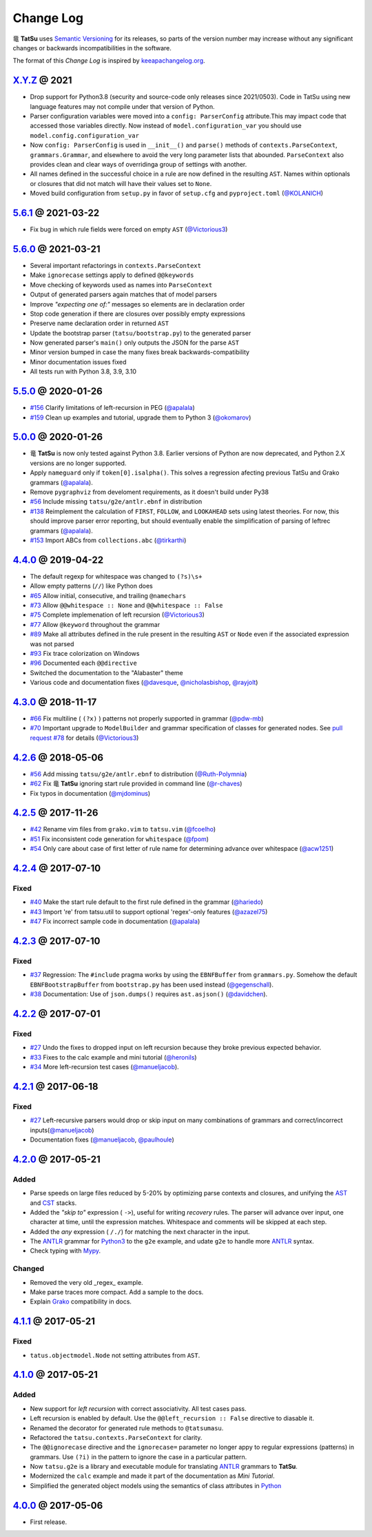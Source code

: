 .. |dragon| unicode:: 0x7ADC .. unicode dragon
.. |TatSu| replace:: |dragon| **TatSu**

Change Log
==========

|TatSu| uses `Semantic Versioning`_ for its releases, so parts
of the version number may increase without any significant changes or
backwards incompatibilities in the software.

The format of this *Change Log* is inspired by `keeapachangelog.org`_.

`X.Y.Z`_ @ 2021
---------------
.. _`X.Y.Z`: https://github.com/apalala/tatsu/compare/v5.6.1...master

*   Drop support for Python3.8 (security and source-code only releases since 2021/0503). Code in TatSu using new language features may not compile under that version of Python.
*   Parser configuration variables were moved into a ``config: ParserConfig`` attribute.This may impact code that accessed those variables directly. Now instead of ``model.configuration_var`` you should use ``model.config.configuration_var``
*   Now ``config: ParserConfig`` is used in ``__init__()`` and ``parse()`` methods of ``contexts.ParseContext``, ``grammars.Grammar``, and elsewhere to avoid the very long parameter lists that abounded. ``ParseContext`` also provides clean and clear ways of overridinga group of settings with another.
*   All names defined in the successful choice in a rule are now defined in the resulting ``AST``. Names within optionals or closures that did not match will have their values set to ``None``.
*   Moved build configuration from ``setup.py`` in favor of ``setup.cfg``  and ``pyproject.toml`` (`@KOLANICH`_)


`5.6.1`_ @ 2021-03-22
---------------------
.. _`5.6.1`: https://github.com/apalala/tatsu/compare/v5.6.0...v5.6.1

*   Fix bug in which rule fields were forced on empty ``AST`` (`@Victorious3`_)

`5.6.0`_ @ 2021-03-21
---------------------
.. _`5.6.0`: https://github.com/apalala/tatsu/compare/v5.5.0...v5.6.0

*   Several important refactorings in ``contexts.ParseContext``
*   Make ``ignorecase`` settings apply to defined ``@@keywords``
*   Move checking of keywords used as names into ``ParseContext``
*   Output of generated parsers again matches that of model parsers
*   Improve *"expecting one of:"* messages so elements are in declaration order
*   Stop code generation if there are closures over possibly empty expressions
*   Preserve name declaration order in returned ``AST``
*   Update the bootstrap parser (``tatsu/bootstrap.py``) to the generated parser
*   Now generated parser's ``main()`` only outputs the JSON for the parse ``AST``
*   Minor version bumped in case the many fixes break backwards-compatibility
*   Minor documentation issues fixed
*   All tests run with Python 3.8, 3.9, 3.10


`5.5.0`_ @ 2020-01-26
---------------------
.. _`5.5.0`: https://github.com/apalala/tatsu/compare/v5.0.0...v5.5.0

*  `#156`_   Clarify limitations of left-recursion in PEG (`@apalala`_)
*  `#159`_   Clean up examples and tutorial, upgrade them to Python 3 (`@okomarov`_)

.. _#156: https://github.com/neogeny/TatSu/issues/156
.. _#159: https://github.com/neogeny/TatSu/pull/159


`5.0.0`_ @ 2020-01-26
-----------------------
.. _5.0.0: https://github.com/apalala/tatsu/compare/v4.4.0...v5.0.0

*   |TatSu| is now only tested against Python 3.8. Earlier versions of Python are now deprecated, and Python 2.X versions are no longer supported.
*   Apply ``nameguard`` only if ``token[0].isalpha()``. This solves a regression afecting previous TatSu and Grako grammars (`@apalala`_).
*   Remove ``pygraphviz`` from develoment requirements, as it doesn't build under Py38
*  `#56`_   Include missing ``tatsu/g2e/antlr.ebnf`` in distribution
*  `#138`_   Reimplement the calculation of ``FIRST``, ``FOLLOW``, and ``LOOKAHEAD`` sets using latest theories. For now, this should improve parser error reporting, but should eventually enable the simplification of parsing of leftrec grammars (`@apalala`_).
*  `#153`_   Import ABCs from ``collections.abc`` (`@tirkarthi`_)

.. _#56: https://github.com/neogeny/TatSu/issues/56
.. _#138: https://github.com/neogeny/TatSu/issues/138
.. _#153: https://github.com/neogeny/TatSu/issues/153

`4.4.0`_ @ 2019-04-22
-----------------------
.. _4.4.0: https://github.com/apalala/tatsu/compare/v4.3.0...v4.4.0

*   The default regexp for whitespace was changed to ``(?s)\s+``
*   Allow empty patterns (``//``) like Python does
*  `#65`_ Allow initial, consecutive, and trailing ``@namechars``
*  `#73`_ Allow ``@@whitespace :: None`` and ``@@whitespace :: False``
*  `#75`_ Complete implemenation of left recursion (`@Victorious3`_)
*  `#77`_ Allow ``@keyword`` throughout the grammar
*  `#89`_ Make all attributes defined in the rule present in the resulting ``AST`` or ``Node`` even if the associated expression was not parsed
*  `#93`_ Fix trace colorization on Windows
*  `#96`_ Documented each ``@@directive``
*   Switched the documentation to the "Alabaster" theme
*   Various code and documentation fixes (`@davesque`_, `@nicholasbishop`_, `@rayjolt`_)

.. _#65: https://github.com/neogeny/TatSu/issues/65
.. _#73: https://github.com/neogeny/TatSu/issues/73
.. _#75: https://github.com/neogeny/TatSu/issues/75
.. _#77: https://github.com/neogeny/TatSu/issues/77
.. _#89: https://github.com/neogeny/TatSu/issues/89
.. _#93: https://github.com/neogeny/TatSu/issues/93
.. _#96: https://github.com/neogeny/TatSu/issues/96


`4.3.0`_ @ 2018-11-17
---------------------

.. _`4.3.0`: https://github.com/apalala/tatsu/compare/v4.2.6...v4.3.0

*   `#66`_ Fix multiline ( ``(?x)`` ) patterns not properly supported in grammar  (`@pdw-mb`_)
*   `#70`_ Important upgrade to ``ModelBuilder`` and grammar specification of classes for generated nodes. See `pull request #78`_ for details (`@Victorious3`_)

.. _#66: https://github.com/neogeny/TatSu/issues/66
.. _#70: https://github.com/neogeny/TatSu/issues/70
.. _pull request #78: https://github.com/neogeny/TatSu/pull/78


`4.2.6`_ @ 2018-05-06
----------------------
.. _4.2.6: https://github.com/apalala/tatsu/compare/v4.2.5...v4.2.6

*   `#56`_ Add missing ``tatsu/g2e/antlr.ebnf`` to distribution  (`@Ruth-Polymnia`_)
*   `#62`_ Fix |TatSu| ignoring start rule provided in command line  (`@r-chaves`_)
*   Fix typos in documentation (`@mjdominus`_)

.. _#56: https://github.com/neogeny/TatSu/issues/56
.. _#62: https://github.com/neogeny/TatSu/issues/62


`4.2.5`_ @ 2017-11-26
---------------------
.. _4.2.5: https://github.com/apalala/tatsu/compare/v4.2.4...v4.2.5

*   `#42`_ Rename vim files from ``grako.vim`` to ``tatsu.vim``  (`@fcoelho`_)
*   `#51`_ Fix inconsistent code generation for ``whitespace``  (`@fpom`_)
*   `#54`_ Only care about case of first letter of rule name for determining advance over whitespace (`@acw1251`_)


.. _#42: https://github.com/neogeny/TatSu/issues/42
.. _#51: https://github.com/neogeny/TatSu/issues/51
.. _#54: https://github.com/neogeny/TatSu/pull/54


`4.2.4`_ @ 2017-07-10
---------------------
.. _4.2.4: https://github.com/apalala/tatsu/compare/v4.2.3...v4.2.4

Fixed
~~~~~

*   `#40`_ Make the start rule default to the first rule defined in the grammar (`@hariedo`_)
*   `#43`_ Import 're' from tatsu.util to support optional 'regex'-only features (`@azazel75`_)
*   `#47`_ Fix incorrect sample code in documentation (`@apalala`_)


.. _#40: https://github.com/neogeny/TatSu/issues/40
.. _#43: https://github.com/neogeny/TatSu/issues/43
.. _#47: https://github.com/neogeny/TatSu/issues/47


`4.2.3`_ @ 2017-07-10
---------------------
.. _4.2.3: https://github.com/apalala/tatsu/compare/v4.2.2...v4.2.3

Fixed
~~~~~

*  `#37`_ Regression: The ``#include`` pragma works by using the ``EBNFBuffer`` from ``grammars.py``. Somehow the default ``EBNFBootstrapBuffer`` from ``bootstrap.py`` has been used instead (`@gegenschall`_).

*  `#38`_ Documentation: Use of ``json.dumps()`` requires ``ast.asjson()`` (`@davidchen`_).

.. _#37: https://github.com/neogeny/TatSu/issues/37
.. _#38: https://github.com/neogeny/TatSu/issues/38


`4.2.2`_ @ 2017-07-01
---------------------
.. _4.2.2: https://github.com/apalala/tatsu/compare/v4.2.1...v4.2.2

Fixed
~~~~~

*   `#27`_ Undo the fixes to dropped input on left recursion because they broke previous expected behavior.

*   `#33`_ Fixes to the calc example and mini tutorial (`@heronils`_)

*   `#34`_ More left-recursion test cases (`@manueljacob`_).

.. _#33: https://github.com/neogeny/TatSu/issues/33
.. _#34: https://github.com/neogeny/TatSu/issues/34


`4.2.1`_ @ 2017-06-18
---------------------
.. _4.2.1: https://github.com/apalala/tatsu/compare/v4.2.0...v4.2.1


Fixed
~~~~~

*   `#27`_ Left-recursive parsers would drop or skip input on many combinations of grammars and correct/incorrect inputs(`@manueljacob`_)

*   Documentation fixes (`@manueljacob`_, `@paulhoule`_)

.. _#27: https://github.com/neogeny/TatSu/issues/27



`4.2.0`_ @ 2017-05-21
---------------------
.. _4.2.0: https://github.com/apalala/tatsu/compare/v4.1.1...v4.2.0

Added
~~~~~

*   Parse speeds on large files reduced by 5-20% by optimizing parse contexts and closures, and unifying the AST_ and CST_ stacks.

*   Added the *"skip to"* expression ( ``->``), useful for writing *recovery* rules.  The parser will advance over input, one character at time, until the expression matches. Whitespace and comments will be skipped at each step.

*   Added the *any* expression ( ``/./``) for matching the next character in the input.

*   The ANTLR_ grammar for Python3_ to the ``g2e`` example, and udate ``g2e`` to handle more ANTLR_ syntax.

*   Check typing with Mypy_.


Changed
~~~~~~~

*   Removed the very old _regex_ example.

*   Make parse traces more compact. Add a sample to the docs.

*   Explain Grako_ compatibility in docs.


`4.1.1`_ @ 2017-05-21
---------------------
.. _4.1.1: https://github.com/apalala/tatsu/compare/v4.1.0...v4.1.1

Fixed
~~~~~

*   ``tatus.objectmodel.Node`` not setting attributes from ``AST``.



`4.1.0`_ @ 2017-05-21
---------------------
.. _4.1.0: https://github.com/apalala/tatsu/compare/v4.0.0...v4.1.0

Added
~~~~~

*  New support for *left recursion* with correct associativity. All test
   cases pass.

*  Left recursion is enabled by default. Use the
   ``@@left_recursion :: False`` directive to diasable it.

*  Renamed the decorator for generated rule methods to ``@tatsumasu``.

*  Refactored the ``tatsu.contexts.ParseContext`` for clarity.

*  The ``@@ignorecase`` directive and the ``ignorecase=`` parameter no
   longer appy to regular expressions (patterns) in grammars. Use
   ``(?i)`` in the pattern to ignore the case in a particular pattern.

*  Now ``tatsu.g2e`` is a library and executable module for translating
   `ANTLR`_ grammars to **TatSu**.

*  Modernized the ``calc`` example and made it part of the documentation
   as *Mini Tutorial*.

*  Simplified the generated object models using the semantics of class
   attributes in Python_

`4.0.0`_ @ 2017-05-06
---------------------
.. _4.0.0: https://github.com/apalala/tatsu/compare/0.0.0...v4.0.0

-  First release.

.. _Semantic Versioning: http://semver.org/
.. _keeapachangelog.org: http://keepachangelog.com/

.. _ANTLR: http://www.antlr.org/
.. _AST: http://en.wikipedia.org/wiki/Abstract_syntax_tree
.. _Abstract Syntax Tree: http://en.wikipedia.org/wiki/Abstract_syntax_tree
.. _Algol W: http://en.wikipedia.org/wiki/Algol_W
.. _Algorithms + Data Structures = Programs: http://www.amazon.com/Algorithms-Structures-Prentice-Hall-Automatic-Computation/dp/0130224189/
.. _BSD: http://en.wikipedia.org/wiki/BSD_licenses#2-clause_license_.28.22Simplified_BSD_License.22_or_.22FreeBSD_License.22.29
.. _C: http://en.wikipedia.org/wiki/C_language
.. _CSAIL at MIT: http://www.csail.mit.edu/
.. _CST: https://en.wikipedia.org/wiki/Parse_tree
.. _Cyclomatic complexity: http://en.wikipedia.org/wiki/Cyclomatic_complexity
.. _Dennis Ritchie: http://en.wikipedia.org/wiki/Dennis_Ritchie
.. _EBNF: http://en.wikipedia.org/wiki/Ebnf
.. _English: http://en.wikipedia.org/wiki/English_grammar
.. _Euler: http://en.wikipedia.org/wiki/Euler_programming_language
.. _Grako: https://pypi.python.org/pypi/grako/
.. _Jack: http://en.wikipedia.org/wiki/Javacc
.. _Japanese: http://en.wikipedia.org/wiki/Japanese_grammar
.. _KLOC: http://en.wikipedia.org/wiki/KLOC
.. _Keywords: https://en.wikipedia.org/wiki/Reserved_word
.. _`left-recursive`: https://en.wikipedia.org/wiki/Left_recursion
.. _LICENSE.txt: LICENSE.txt
.. _LL(1): http://en.wikipedia.org/wiki/LL(1)
.. _MediaWiki: http://www.mediawiki.org/wiki/MediaWiki
.. _Modula-2: http://en.wikipedia.org/wiki/Modula-2
.. _Modula: http://en.wikipedia.org/wiki/Modula
.. _Mypy: http://mypy-lang.org
.. _Oberon-2: http://en.wikipedia.org/wiki/Oberon-2
.. _Oberon: http://en.wikipedia.org/wiki/Oberon_(programming_language)
.. _PEG and Packrat parsing mailing list: https://lists.csail.mit.edu/mailman/listinfo/peg
.. _PEG.js: http://pegjs.majda.cz/
.. _PEG: http://en.wikipedia.org/wiki/Parsing_expression_grammar
.. _PL/0: http://en.wikipedia.org/wiki/PL/0
.. _PLY: http://www.dabeaz.com/ply/ply.html#ply_nn22
.. _Packrat: http://bford.info/packrat/
.. _Pascal: http://en.wikipedia.org/wiki/Pascal_programming_language
.. _Perl: http://www.perl.org/
.. _PyPy team: http://pypy.org/people.html
.. _PyPy: http://pypy.org/
.. _Python Weekly: http://www.pythonweekly.com/
.. _Python: http://python.org
.. _Python3: http://python.org
.. _Reserved Words: https://en.wikipedia.org/wiki/Reserved_word
.. _Ruby: http://www.ruby-lang.org/
.. _Semantic Graph: http://en.wikipedia.org/wiki/Abstract_semantic_graph
.. _StackOverflow: http://stackoverflow.com/tags/tatsu/info
.. _Sublime Text: https://www.sublimetext.com
.. _TatSu Forum: https://groups.google.com/forum/?fromgroups#!forum/tatsu
.. _UCAB: http://www.ucab.edu.ve/
.. _USB: http://www.usb.ve/
.. _Unix: http://en.wikipedia.org/wiki/Unix
.. _VIM: http://www.vim.org/
.. _WTK: http://en.wikipedia.org/wiki/Well-known_text
.. _Warth et al: http://www.vpri.org/pdf/tr2007002_packrat.pdf
.. _Well-known text: http://en.wikipedia.org/wiki/Well-known_text
.. _Wirth: http://en.wikipedia.org/wiki/Niklaus_Wirth
.. _blog post: http://dietbuddha.blogspot.com/2012/12/52python-encapsulating-exceptions-with.html
.. _colorama: https://pypi.python.org/pypi/colorama/
.. _context managers: http://docs.python.org/2/library/contextlib.html
.. _declensions: http://en.wikipedia.org/wiki/Declension
.. _email: mailto:apalala@gmail.com
.. _exceptions: http://www.jeffknupp.com/blog/2013/02/06/write-cleaner-python-use-exceptions/
.. _introduced: http://dl.acm.org/citation.cfm?id=964001.964011
.. _keyword: https://en.wikipedia.org/wiki/Reserved_word
.. _keywords: https://en.wikipedia.org/wiki/Reserved_word
.. _lambdafu: http://blog.marcus-brinkmann.de/
.. _make a donation: https://www.paypal.com/cgi-bin/webscr?cmd=_s-xclick&hosted_button_id=P9PV7ZACB669J
.. _memoizing: http://en.wikipedia.org/wiki/Memoization
.. _parsewkt: https://github.com/cleder/parsewkt
.. _pygraphviz: https://pypi.python.org/pypi/pygraphviz
.. _raw string literal: https://docs.python.org/3/reference/lexical_analysis.html#string-and-bytes-literals
.. _re: https://docs.python.org/3.4/library/re.html
.. _regex: https://pypi.python.org/pypi/regex
.. _smc.mw: https://github.com/lambdafu/smc.mw

.. _@acw1251: https://github.com/acw1251
.. _@apalala: https://github.com/apalala
.. _@azazel75: https://github.com/azazel75
.. _@davidchen: https://github.com/davidchen
.. _@fcoelho: https://github.com/fcoelho
.. _@fpom: https://github.com/fpom
.. _@gegenschall: https://bitbucket.org/gegenschall
.. _@hariedo: https://github.com/hariedo
.. _@heronils: https://github.com/heronils
.. _@KOLANICH: https://github.com/KOLANICH
.. _@manueljacob: https://github.com/manueljacob
.. _@mjdominus: https://github.com/mjdominus
.. _@paulhoule: https://github.com/paulhoule
.. _@Ruth-Polymnia: https://github.com/Ruth-Polymnia
.. _@r-chaves: https://github.com/r-chaves
.. _@Victorious3: https://github.com/Victorious3
.. _@pdw-mb: https://github.com/pdw-mb
.. _@davesque: https://github.com/davesque
.. _@nicholasbishop: https://github.com/nicholasbishop
.. _@rayjolt: https://github.com/rayjolt
.. _@tirkarthi: https://github.com/tirkarthi
.. _@okomarov: https://github.com/okomarov

.. _Basel Shishani: https://bitbucket.org/basel-shishani
.. _David Chen: https://github.com/davidchen
.. _David Delassus: https://bitbucket.org/linkdd
.. _David Röthlisberger: https://bitbucket.org/drothlis/
.. _Dmytro Ivanov: https://bitbucket.org/jimon
.. _Franklin Lee: https://bitbucket.org/leewz
.. _Gabriele Paganelli: https://bitbucket.org/gapag
.. _Kathryn Long: https://bitbucket.org/starkat
.. _Manuel Jacob: https://github.com/manueljacob
.. _Marcus Brinkmann: https://bitbucket.org/lambdafu/
.. _Max Liebkies: https://bitbucket.org/gegenschall
.. _Paul Houle: https://github.com/paulhoule
.. _Paul Sargent: https://bitbucket.org/pauls
.. _Robert Speer: https://bitbucket.org/r_speer
.. _Ryan Gonzales: https://github.com/kirbyfan64
.. _S Brown: https://bitbucket.org/sjbrownBitbucket
.. _Tonico Strasser: https://bitbucket.org/tonico_strasser
.. _Victor Uriarte: https://bitbucket.org/vmuriart
.. _Vinay Sajip: https://bitbucket.org/vinay.sajip
.. _basel-shishani: https://bitbucket.org/basel-shishani
.. _drothlis: https://bitbucket.org/drothlis
.. _franz\_g: https://bitbucket.org/franz_g
.. _gkimbar: https://bitbucket.org/gkimbar
.. _nehz: https://bitbucket.org/nehz
.. _neumond: https://bitbucket.org/neumond
.. _pgebhard: https://bitbucket.org/pgebhard
.. _siemer: https://bitbucket.org/siemer
